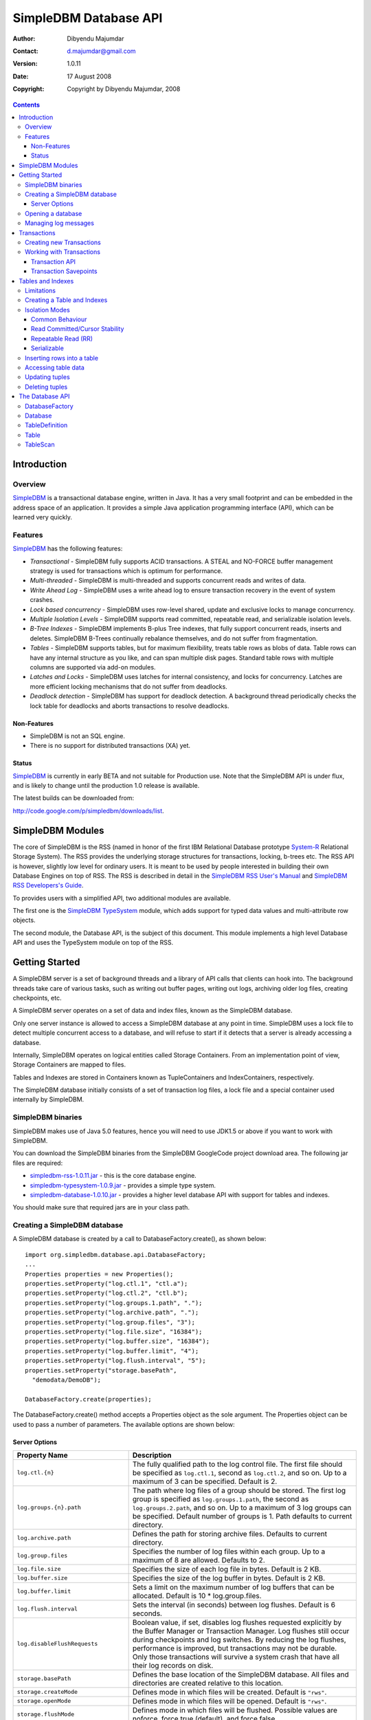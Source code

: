 .. -*- coding: utf-8 -*-

======================
SimpleDBM Database API
======================

:Author: Dibyendu Majumdar
:Contact: d.majumdar@gmail.com
:Version: 1.0.11
:Date: 17 August 2008
:Copyright: Copyright by Dibyendu Majumdar, 2008

.. contents::

------------
Introduction
------------

Overview
========

SimpleDBM_ is a transactional database engine, written in Java. It has a
very small footprint and can be embedded in the address space of an
application. It provides a simple Java application programming interface (API), which can be learned very quickly.

.. _SimpleDBM: http://www.simpledbm.org

Features
========

SimpleDBM_ has the following features:

- *Transactional* - SimpleDBM fully supports ACID transactions. A STEAL and NO-FORCE buffer management strategy is used for transactions which is optimum for performance.
- *Multi-threaded* - SimpleDBM is multi-threaded and supports concurrent reads and writes of data.
- *Write Ahead Log* - SimpleDBM uses a write ahead log to ensure transaction recovery in the event of system crashes.
- *Lock based concurrency* - SimpleDBM uses row-level shared, update and exclusive locks to manage concurrency. 
- *Multiple Isolation Levels* - SimpleDBM supports read committed, repeatable read, and serializable isolation levels.
- *B-Tree Indexes* - SimpleDBM implements B-plus Tree indexes, that fully support concurrent reads, inserts and deletes. SimpleDBM B-Trees continually rebalance themselves, and do not suffer from fragmentation.
- *Tables* - SimpleDBM supports tables, but for maximum flexibility, treats table rows as blobs of data. Table rows can have any internal structure as you like, and can span multiple disk pages. Standard table rows with multiple columns are supported via add-on modules.
- *Latches and Locks* - SimpleDBM uses latches for internal consistency, and locks for concurrency. Latches are more efficient locking mechanisms that do not suffer from deadlocks.
- *Deadlock detection* - SimpleDBM has support for deadlock detection. A background thread periodically checks the lock table for deadlocks and aborts transactions to resolve deadlocks.

Non-Features
------------
- SimpleDBM is not an SQL engine. 
- There is no support for distributed transactions (XA) yet.

Status
------

SimpleDBM_ is currently in early BETA and not suitable for Production use. 
Note that the SimpleDBM API is under flux, and is likely to change until 
the production 1.0 release is available. 

The latest builds can be downloaded from:

http://code.google.com/p/simpledbm/downloads/list.

-----------------
SimpleDBM Modules
-----------------

The core of SimpleDBM is the RSS (named in honor of the
first IBM Relational Database prototype `System-R <http://www.mcjones.org/System_R/>`_ Relational Storage
System). The RSS provides the underlying storage structures for
transactions, locking, b-trees etc. The RSS API is however, slightly
low level for ordinary users. It is meant to be used by people interested
in building their own Database Engines on top of RSS. The RSS is described in 
detail in the `SimpleDBM RSS User's Manual <http://simpledbm.googlecode.com/files/rss-usermanual-1.0.8.pdf>`_ and 
`SimpleDBM RSS Developers's Guide <http://simpledbm.googlecode.com/files/rss-developerguide-1.0.8.pdf>`_.

To provides users with a simplified API, two additional modules are
available. 

The first one is the `SimpleDBM TypeSystem <http://simpledbm.googlecode.com/files/typesystem-1.0.8.pdf>`_ module, which adds support
for typed data values and multi-attribute row objects.

The second module, the Database API, is the subject of this document.
This module implements a high level Database API and uses the 
TypeSystem module on top of the RSS.

---------------
Getting Started
---------------

A SimpleDBM server is a set of background threads and a library of API
calls that clients can hook into. The background threads take care of
various tasks, such as writing out buffer pages, writing out logs,
archiving older log files, creating checkpoints, etc.

A SimpleDBM server operates on a set of data and index files, known as
the SimpleDBM database.

Only one server instance is allowed to access a SimpleDBM database at
any point in time. SimpleDBM uses a lock file to detect multiple
concurrent access to a database, and will refuse to start if it
detects that a server is already accessing a database.

Internally, SimpleDBM operates on logical entities called Storage
Containers. From an implementation point of view, Storage Containers
are mapped to files. 

Tables and Indexes are stored in Containers known as TupleContainers
and IndexContainers, respectively.

The SimpleDBM database initially consists of a set of transaction log
files, a lock file and a special container used internally by
SimpleDBM.

SimpleDBM binaries
==================
SimpleDBM makes use of Java 5.0 features, hence you will need to use JDK1.5
or above if you want to work with SimpleDBM.

You can download the SimpleDBM binaries from the SimpleDBM GoogleCode
project download area. The following jar files are required:

* `simpledbm-rss-1.0.11.jar <http://simpledbm.googlecode.com/files/simpledbm-rss-1.0.11.jar>`_ - this is the core database engine.
* `simpledbm-typesystem-1.0.9.jar <http://simpledbm.googlecode.com/files/simpledbm-typesystem-1.0.9.jar>`_ - provides a simple type system.
* `simpledbm-database-1.0.10.jar <http://simpledbm.googlecode.com/files/simpledbm-database-1.0.10.jar>`_ - provides a higher level database API with support for tables and indexes. 

You should make sure that required jars are in your class path.

Creating a SimpleDBM database
=============================

A SimpleDBM database is created by a call to DatabaseFactory.create(), 
as shown below: ::

  import org.simpledbm.database.api.DatabaseFactory;
  ...  
  Properties properties = new Properties();
  properties.setProperty("log.ctl.1", "ctl.a");
  properties.setProperty("log.ctl.2", "ctl.b");
  properties.setProperty("log.groups.1.path", ".");
  properties.setProperty("log.archive.path", ".");
  properties.setProperty("log.group.files", "3");
  properties.setProperty("log.file.size", "16384");
  properties.setProperty("log.buffer.size", "16384");
  properties.setProperty("log.buffer.limit", "4");
  properties.setProperty("log.flush.interval", "5");
  properties.setProperty("storage.basePath", 
    "demodata/DemoDB");
  
  DatabaseFactory.create(properties);

The DatabaseFactory.create() method accepts a Properties object as
the sole argument. The Properties object can be used to pass a
number of parameters. The available options are shown below:

Server Options
--------------

+-------------------------------------+------------------------------------------------------------+
| Property Name                       | Description                                                |
+=====================================+============================================================+
| ``log.ctl.{n}``                     | The fully qualified path to the                            |
|                                     | log control file. The first file should be specified as    |
|                                     | ``log.ctl.1``, second as ``log.ctl.2``, and so on. Up to a |
|                                     | maximum of 3 can be specified. Default is 2.               |
+-------------------------------------+------------------------------------------------------------+
| ``log.groups.{n}.path``             | The path where log files of a group should be stored.      |
|                                     | The first log group is specified as ``log.groups.1.path``, |
|                                     | the second as ``log.groups.2.path``,                       |
|                                     | and so on. Up to a maximum of 3 log groups can be          |
|                                     | specified. Default number of groups is 1. Path defaults    |
|                                     | to current directory.                                      |
+-------------------------------------+------------------------------------------------------------+
| ``log.archive.path``                | Defines the path for storing archive files. Defaults to    | 
|                                     | current directory.                                         |
+-------------------------------------+------------------------------------------------------------+
| ``log.group.files``                 | Specifies the number of log files within each group.       |
|                                     | Up to a maximum of 8 are allowed. Defaults to 2.           |
+-------------------------------------+------------------------------------------------------------+
| ``log.file.size``                   | Specifies the size of each log file in                     |
|                                     | bytes. Default is 2 KB.                                    |
+-------------------------------------+------------------------------------------------------------+
| ``log.buffer.size``                 | Specifies the size of the log buffer                       |
|                                     | in bytes. Default is 2 KB.                                 |
+-------------------------------------+------------------------------------------------------------+
| ``log.buffer.limit``                | Sets a limit on the maximum number of                      |
|                                     | log buffers that can be allocated. Default is 10 *         |
|                                     | log.group.files.                                           |
+-------------------------------------+------------------------------------------------------------+
| ``log.flush.interval``              | Sets the interval (in seconds)                             |
|                                     | between log flushes. Default is 6 seconds.                 |
+-------------------------------------+------------------------------------------------------------+
| ``log.disableFlushRequests``        | Boolean value, if set, disables                            |
|                                     | log flushes requested explicitly by the Buffer Manager     |
|                                     | or Transaction Manager. Log flushes still occur during     |
|                                     | checkpoints and log switches. By reducing the log flushes, |
|                                     | performance is improved, but transactions may not be       |
|                                     | durable. Only those transactions will survive a system     | 
|                                     | crash that have all their log records on disk.             |
+-------------------------------------+------------------------------------------------------------+
| ``storage.basePath``                | Defines the base location of the                           |
|                                     | SimpleDBM database. All files and directories are created  |
|                                     | relative to this location.                                 |
+-------------------------------------+------------------------------------------------------------+
| ``storage.createMode``              | Defines mode in which files will be                        |
|                                     | created. Default is ``"rws"``.                             |
+-------------------------------------+------------------------------------------------------------+
| ``storage.openMode``                | Defines mode in which files will be                        |
|                                     | opened. Default is ``"rws"``.                              |
+-------------------------------------+------------------------------------------------------------+
| ``storage.flushMode``               | Defines mode in which files will be flushed. Possible      |
|                                     | values are noforce, force.true (default), and force.false  |
+-------------------------------------+------------------------------------------------------------+
| ``bufferpool.numbuffers``           | Sets the number of buffers to be created in                |
|                                     | the Buffer Pool.                                           |
+-------------------------------------+------------------------------------------------------------+
| ``bufferpool.writerSleepInterval``  | Sets the interval in milliseconds between each run of      |
|                                     | the BufferWriter. Note that BufferWriter may run earlier   |
|                                     | than the specified interval if the pool runs out of        |
|                                     | buffers, and a new page has to be read in. In such cases,  |
|                                     | the Buffer Writer may be manually triggered to clean out   |
|                                     | buffers.                                                   |
+-------------------------------------+------------------------------------------------------------+
| ``lock.deadlock.detection.interval``| Sets the interval in seconds between deadlock scans.       |
+-------------------------------------+------------------------------------------------------------+
| ``logging.properties.file``         | Specifies the name of logging properties file. Precede     |
|                                     | ``classpath:`` if you want SimpleDBM to search for this    |
|                                     | file in the classpath.                                     |
+-------------------------------------+------------------------------------------------------------+
| ``logging.properties.type``         | Specify ``"log4j"`` if you want to SimpleDBM to use Log4J  |
|                                     | for generating log messages.                               |
+-------------------------------------+------------------------------------------------------------+
| ``transaction.lock.timeout``        | Specifies the default lock timeout value in seconds.       |
|                                     | Default is 60 seconds.                                     |
+-------------------------------------+------------------------------------------------------------+
| ``transaction.ckpt.interval``       | Specifies the interval between checkpoints in milliseconds.|
|                                     | Default is 15000 milliseconds (15 secs).                   |
+-------------------------------------+------------------------------------------------------------+

The DatabaseFactory.create() call will overwrite any existing database
in the specified storage path, so it must be called only when you know
for sure that you want to create a database.

Opening a database
==================

Once a database has been created, it can be opened by creating an
instance of Database, and starting it. The same properties that were
supplied while creating the database, can be supplied when starting it.

Here is a code snippet that shows how this is done: ::

  Properties properties = new Properties();
  properties.setProperty("log.ctl.1", "ctl.a");
  properties.setProperty("log.ctl.2", "ctl.b");
  properties.setProperty("log.groups.1.path", ".");
  properties.setProperty("log.archive.path", ".");
  properties.setProperty("log.group.files", "3");
  properties.setProperty("log.file.size", "16384");
  properties.setProperty("log.buffer.size", "16384");
  properties.setProperty("log.buffer.limit", "4");
  properties.setProperty("log.flush.interval", "30");
  properties.setProperty("log.disableFlushRequests", "true");
  properties.setProperty("bufferpool.numbuffers", "100");
  properties.setProperty("bufferpool.writerSleepInterval", "60000");
  properties.setProperty("transaction.ckpt.interval", "60000");
  properties.setProperty("logging.properties.type", "log4j");
  properties.setProperty("logging.properties.file",
    "classpath:simpledbm.logging.properties");
  properties.setProperty("lock.deadlock.detection.interval", "3");
  properties.setProperty("storage.basePath", 
    "demodata/DemoDB");

  Database db = DatabaseFactory.getDatabase(getServerProperties());
  db.start();  
  try {
    // do some work
  }
  finally {
    db.shutdown();
  }

Some points to bear in mind when starting SimpleDBM databases:

1. Make sure that you invoke ``shutdown()`` eventually to ensure proper
   shutdown of the database.
2. Database startup/shutdown is relatively expensive, so do it only
   once during the life-cycle of your application.
3. A Database object can be used only once - after calling
   ``shutdown()``, it is an error to do any operation with the database
   object. Create a new database object if you want to start the
   database again.

Managing log messages
=====================

SimpleDBM has support for JDK 1.4 style logging as well as
Log4J logging. By default, if Log4J library is available on the
classpath, SimpleDBM will use it. Otherwise, JDK 1.4 util.logging
package is used.

You can specify the type of logging to be used using the
Server Property ``logging.properties.type``. If this is set to
"log4j", SimpleDBM will use Log4J logging. Any other value causes
SimpleDBM to use default JDK logging.

The configuration of the logging can be specified using a 
properties file. The name and location of the properties file
is specified using the Server property ``logging.properties.file``.
If the filename is prefixed with the string "classpath:", then
SimpleDBM will search for the properties file in the classpath. 
Otherwise, the filename is searched for in the current filesystem.

A sample logging properties file is shown below. Note that this
sample contains both JDK style and Log4J style configuration.::

 ############################################################
 #  	JDK 1.4 Logging
 ############################################################
 handlers= java.util.logging.FileHandler, java.util.logging.ConsoleHandler
 .level= INFO

 java.util.logging.FileHandler.pattern = simpledbm.log.%g
 java.util.logging.FileHandler.limit = 50000
 java.util.logging.FileHandler.count = 1
 java.util.logging.FileHandler.formatter = java.util.logging.SimpleFormatter
 java.util.logging.FileHandler.level = ALL

 java.util.logging.ConsoleHandler.formatter = java.util.logging.SimpleFormatter
 java.util.logging.ConsoleHandler.level = ALL

 org.simpledbm.rss.impl.registry.level = INFO
 org.simpledbm.rss.impl.bm.level = INFO
 org.simpledbm.rss.impl.im.btree.level = INFO
 org.simpledbm.rss.impl.st.level = INFO
 org.simpledbm.rss.impl.wal.level = INFO
 org.simpledbm.rss.impl.locking.level = INFO
 org.simpledbm.rss.impl.fsm.level = INFO
 org.simpledbm.rss.impl.sp.level = INFO
 org.simpledbm.rss.impl.tx.level = INFO
 org.simpledbm.rss.impl.tuple.level = INFO
 org.simpledbm.rss.impl.latch.level = INFO
 org.simpledbm.rss.impl.pm.level = INFO
 org.simpledbm.rss.util.level = INFO
 org.simpledbm.rss.util.logging.level = INFO
 org.simpledbm.rss.main.level = INFO
 org.simpledbm.rss.trace.level = INFO

 # Default Log4J configuration

 # Console appender
 log4j.appender.A1=org.apache.log4j.ConsoleAppender
 log4j.appender.A1.layout=org.apache.log4j.PatternLayout
 log4j.appender.A1.layout.ConversionPattern=%d [%t] %p %c %m%n

 # File Appender
 log4j.appender.A2=org.apache.log4j.RollingFileAppender
 log4j.appender.A2.MaxFileSize=10MB
 log4j.appender.A2.MaxBackupIndex=1
 log4j.appender.A2.File=simpledbm.log
 log4j.appender.A2.layout=org.apache.log4j.PatternLayout
 log4j.appender.A2.layout.ConversionPattern=%d [%t] %p %c %m%n

 # Root logger set to DEBUG using the A1 and A2 appenders defined above.
 log4j.rootLogger=DEBUG, A1, A2

 # Various loggers
 log4j.logger.org.simpledbm.rss.impl.registry=INFO
 log4j.logger.org.simpledbm.rss.impl.bm=INFO
 log4j.logger.org.simpledbm.rss.impl.im.btree=INFO
 log4j.logger.org.simpledbm.rss.impl.st=INFO
 log4j.logger.org.simpledbm.rss.impl.wal=INFO
 log4j.logger.org.simpledbm.rss.impl.locking=INFO
 log4j.logger.org.simpledbm.rss.impl.fsm=INFO
 log4j.logger.org.simpledbm.rss.impl.sp=INFO
 log4j.logger.org.simpledbm.rss.impl.tx=INFO
 log4j.logger.org.simpledbm.rss.impl.tuple=INFO
 log4j.logger.org.simpledbm.rss.impl.latch=INFO
 log4j.logger.org.simpledbm.rss.impl.pm=INFO
 log4j.logger.org.simpledbm.rss.util=INFO
 log4j.logger.org.simpledbm.rss.util.logging=INFO
 log4j.logger.org.simpledbm.rss.main=INFO
 log4j.logger.org.simpledbm.rss.trace=INFO

By default, SimpleDBM looks for a logging properties file named
"simpledbm.logging.properties".

------------
Transactions
------------

Most SimpleDBM operations take place in the context of a Transaction.
Following are the main API calls for managing transactions.

Creating new Transactions
=========================

To start a new Transaction, invoke the ``Database.startTransaction()`` method as
shown below. You must supply an ``IsolationMode``, try
``READ_COMMITTED`` to start with.::

 Database database = ...;

 // Start a new Transaction
 Transaction trx = database.startTransaction(IsolationMode.READ_COMMITTED);

Isolation Modes are discussed in more detail in `Isolation Modes`_.

Working with Transactions
=========================

Transaction API
---------------

The Transaction interface provides the following methods for clients
to invoke: ::

 public interface Transaction {
 	
   /**
    * Creates a transaction savepoint.
    */
   public Savepoint createSavepoint(boolean saveCursors);
 
   /**
    * Commits the transaction. All locks held by the
    * transaction are released.
    */
   public void commit();	
 
   /**
    * Rolls back a transaction upto a savepoint. Locks acquired
    * since the Savepoint are released. PostCommitActions queued
    * after the Savepoint was created are discarded.
    */
   public void rollback(Savepoint sp);	
 
   /**
    * Aborts the transaction, undoing all changes and releasing 
    * locks.
    */
   public void abort();
 
 }

A transaction must always be either committed or aborted. Failure to
do so will lead to resource leaks, such as locks, which will not be
released.  The correct way to work with transactions is shown below: ::

 // Start a new Transaction
 Transaction trx = database.startTransaction(IsolationMode.READ_COMMITTED);
 boolean success = false;
 try {
   // do some work and if this is completed succesfully ...
   // set success to true.
   doSomething();
   success = true;
 }
 finally {
   if (success) {
     trx.commit();
   }
   else {
     trx.abort();
   }
 }

Transaction Savepoints
----------------------

You can create transaction savepoints at any point in time.  When you
create a savepoint, you need to decide whether the scans associated
with the transaction should save their state so that in the event of
a rollback, they can be restored to the state they were in at
the time of the savepoint. This is important if you intend to use the
scans after you have performed a rollback to savepoint.

Bear in mind that in certain IsolationModes, locks are released as the
scan cursor moves, When using such an IsolationMode, rollback to a
Savepoint can fail if after the rollback, the scan cursor cannot be
positioned on a suitable location, for example, if a deadlock occurs when
it attempts to reacquire lock on the previous location. Also, in case
the location itself is no longer valid, perhaps due to a delete
operation by some other transaction, then the scan may position itself
on the next available location.

If you are preserving cursor state during savepoints, be prepared that
in certain IsolationModes, a rollback may fail due to locking, or the
scan may not be able to reposition itself on exactly the same
location.

*Note that the cursor restore functionality has not been tested 
thoroughly in the current release of SimpleDBM.*

------------------
Tables and Indexes
------------------

SimpleDBM provides support for tables with variable length rows. Tables
can have associated BTree indexes. In this section we shall see how to create
new tables and indexes and how to use them.

Limitations
===========

SimpleDBM supports creating tables and indexes but there are some limitations
at present that you need to be aware of.

* All indexes required for the table must be defined at the time of table
  creation. At present you cannot add an index at a later
  stage.

* Tables and indexes cannot be dropped once created. Support for dropping
  tables and indexes will be added in a future release of SimpleDBM.
  
* Table structures are limited in the type of columns you can have. At
  present Varchar, DateTime, Number and Integer types are supported. More
  data types will be available in a future release of SimpleDBM.
  
* Null columns cannot be indexed.

* There is no support for referential integrity constraints or any other
  type of constraint. Therefore you need to enforce any such requirement in
  your application logic.
  
* Generally speaking, table rows can be large, but be aware that large rows
  are split across multiple database pages. The SimpleDBM page size is 8K.

* An Index key must be limited in size to about 1K in storage space.

Creating a Table and Indexes
============================

You start by creating the table's row definition, which consists of an array of
``TypeDescriptor`` objects. Each element of the array represents a column definition
for the table.

You use the ``TypeFactory`` interface for creating the ``TypeDescriptor`` objects as
shown below.::

  Database db = ...;
  TypeFactory ff = db.getTypeFactory();
  TypeDescriptor employee_rowtype[] = { 
    ff.getIntegerType(), /* primary key */
    ff.getVarcharType(20), /* name */
    ff.getVarcharType(20), /* surname */
    ff.getVarcharType(20), /* city */
    ff.getVarcharType(45), /* email address */
    ff.getDateTimeType(), /* date of birth */
    ff.getNumberType(2) /* salary */
  };

The next step is to create a ``TableDefinition`` object by calling the 
``Database.newTableDefinition()`` method.::

  TableDefinition tableDefinition = db.newTableDefinition("employee.dat", 1,
    employee_rowtype);

The ``newTableDefinition()`` method takes 3 arguments:

1. The name of the table container.
2. The ID for the table container. IDs start at 1, and must be unique.
3. The ``TypeDescriptor array`` that you created before.

Now you can add indexes by invoking the ``addIndex()`` method provided
by the ``TableDefinition`` interface.::
			
  tableDefinition.addIndex(2, "employee1.idx", new int[] { 0 }, true, true);
  tableDefinition.addIndex(3, "employee2.idx", new int[] { 2, 1 }, false,
    false);
  tableDefinition.addIndex(4, "employee3.idx", new int[] { 5 }, false, false);
  tableDefinition.addIndex(5, "employee4.idx", new int[] { 6 }, false, false);

Above example shows four indexes being created.

The ``addIndex()`` method takes following arguments.

1. The ID of the index container. Must be unique, and different from the table
   container ID.
2. The name of the index container.
3. An array of integers. Each element of the array must refer to a table
   column by position. The table column positions start at zero. Therefore the
   array { 2, 1 } refers to 3rd column, and 2nd column of the table.
4. The next argument is a boolean value to indicate whether the index is the primary
   index. The first index must always be the primary index.
5. The next argument is also a boolean value to indicate whether duplicate
   values are allowed in the index. If set, this makes the index unique, which
   prevents duplicates. The primary index must always be unique.

Now that you have a fully initialized ``TableDefinition`` object, you can
proceed to create the table and indexes by invoking the ``createTable()`` 
method provided by the Database interface.::

  db.createTable(tableDefinition);
  
Tables are created in their own transactions, and you have no access
to such transactions.

It is important to bear in mind that all container names must be unique.
Think of the container name as the file name. Also, the container IDs are
used by SimpleDBM to identify each container uniqely. Therefore these IDs
must also be unique. 

Isolation Modes
===============

Before describing how to access table data using scans, it is necessary to
describe the various lock isolation modes supported by SimpleDBM.

Common Behaviour
----------------

Following behaviour is common across all lock isolation modes.

1. All locking is on Row Locations (rowids) only. The SimpleDBM Rowid is
   called a TupleId.
2. When a row is inserted or deleted, its rowid is first
   locked in EXCLUSIVE mode, the row is inserted or deleted from data
   page, and only after that, indexes are modified.
3. Updates to indexed columns are treated as key deletes followed
   by key inserts. The updated row is locked in EXCLUSIVE mode before
   indexes are modified.
4. When fetching, the index is looked up first, which causes a
   SHARED or UPDATE mode lock to be placed on the row, before the data
   pages are accessed.

Read Committed/Cursor Stability
-------------------------------

During scans, the rowid is locked in SHARED or UPDATE mode
while the cursor is positioned on the key. The lock on current
rowid is released before the cursor moves to the next key.

For most use cases, this is the recommended isolation mode as
it provides the best concurrency.

Repeatable Read (RR)
--------------------

SHARED mode locks obtained on rowids during scans are retained until
the transaction completes. UPDATE mode locks are downgraded to SHARED mode when
the cursor moves.

Serializable
------------

Same as Repeatable Read, with additional locking (next key) during
scans to prevent phantom reads.

Inserting rows into a table
===========================

To insert a row into a table, following steps are needed.

Obtain a transaction context in which to perform the insert.::

  Transaction trx = db.startTransaction(IsolationMode.READ_COMMITTED);
  boolean okay = false;
  try {

Get the ``Table`` object associated with the table. Tables are 
identified by their container Ids.::

    int containerId = 1;
    Table table = db.getTable(trx, containerId);
    
Create a blank row. It is best to create
new row objects rather than reusing existing objects.::    
    
    Row tableRow = table.getRow();
  
You can assign values to the columns as shown below.::

    tableRow.getColumnValue(0).setInt(1);
    tableRow.getColumnValue(1).setString("Joe");
    tableRow.getColumnValue(2).setString("Blogg");
    tableRow.getColumnValue(5).setDate(getDOB(1930, 12, 31));
    tableRow.getColumnValue(6).setString("500.00");

Finally, insert the row and commit the transaction.::

    table.addRow(trx, tableRow);
    okay = true;
  } finally {
    if (okay) {
      trx.commit();
    } else {
      trx.abort();
    }
  }

Accessing table data
====================

In order to read table data, you must open a scan. A scan is a mechanism
for accessing table rows one by one. Scans are ordered using indexes.

Opening an TableScan requires you to specify a starting row.
If you want to start from the beginning, then you may specify ``null``
as the starting row. The values from the starting row are used 
to perform an index search, and the scan begins from the first row
greater or equal to the values in the starting row.

In SimpleDBM, scans do not have a stop value. Instead, a scan 
starts fetching data from the first row that is greater or equal to the 
supplied starting row. You must determine whether the fetched key satisfies
the search criteria or not. If the fetched key no longer meets the search
criteria, you should call ``fetchCompleted()`` with a ``false`` value, 
indicating that there is no need to fetch any more keys. This then causes 
the scan to reach logical ``EOF``.

The code snippet below shows a table scan that is used to count the
number of rows in the table.:: 

  Transaction trx = db.startTransaction(IsolationMode.READ_COMMITTED);
  boolean okay = false;
  int count = 0;
  try {
    Table table = db.getTable(trx, 1);
    /* open a scan with null starting row */
    /* scan will use index 0 - ie - first index */
    TableScan scan = table.openScan(trx, 0, null, false);
    try {
      while (scan.fetchNext()) {
        scan.fetchCompleted(true);
        count++;
      }
    } finally {
      scan.close();
    }
    okay = true;
  } finally {
    if (okay) {
      trx.commit();
    } else {
      trx.abort();
    }
  }

The following points are worth noting.

1. The ``openScan()`` method takes an index identifier as the second argument.
   The scan is ordered by the index. Indexes are identified
   by their order of creation, therefore, the first index is 0, the second is 1,
   and so on. Note that the index number is not the container ID for the index.
2. The third argument is the starting row for the scan. If ``null`` is specified,
   as in the example above, then the scan will start from logical negative
   infinity, ie, from the first row (as per selected index) in the table.
3. The scan must be closed in a finally block to ensure proper cleanup of 
   resources.

Updating tuples
===============

In order to update a row, you must first set the RowId using a
scan. Typically, if you intend to update the tuple, you should open the
scan in UPDATE mode. This is done by supplying a boolean true as the
fourth argument to ``openScan()`` method.

Here is an example of an update. The table is scanned from first row
to last and three of the columns are updated in all the rows.::

  Transaction trx = db.startTransaction(IsolationMode.READ_COMMITTED);
  boolean okay = false;
  try {
    Table table = db.getTable(trx, 1);
    /* start an update mode scan */
    TableScan scan = table.openScan(trx, 0, null, true);
    try {
      while (scan.fetchNext()) {
        Row tr = scan.getCurrentRow();
        tr.getColumnValue(3).setString("London");
        tr.getColumnValue(4).setString(
          tr.getColumnValue(1).getString() + "." + 
          tr.getColumnValue(2).getString() + "@gmail.com");
        tr.getColumnValue(6).setInt(50000);
        scan.updateCurrentRow(tr);
        scan.fetchCompleted(true);
      }
    } finally {
      scan.close();
    }
    okay = true;
  } finally {
    if (okay) {
      trx.commit();
    } else {
      trx.abort();
    }
  }

The following points are worth noting:

1. If you update the columns that form part of the index that
   is performing the scan, then the results may be unexpected.
   As the data is updated it may alter the scan ordering.
2. The update mode scan places UPDATE locks on rows as these
   are accessed. When the row is updated, the lock is promoted
   to EXCLUSIVE mode. If you skip the row without updating it,
   the lock is either released (READ_COMMITTED) or downgraded
   (in other lock modes) to SHARED lock.
 
Deleting tuples
===============
 
Start a table scan in UPDATE mode, if you intend to delete rows
during the scan. Row deletes are performed in a similar way as 
row updates, except that ``TableScan.deleteRow()`` is invoked on the 
current row. 

----------------
The Database API
----------------

DatabaseFactory
===============

::

  /**
   * The DatabaseFactory class is responsible for creating and obtaining 
   * instances of Databases.
   */
  public class DatabaseFactory {
	
	/**
	 * Creates a new SimpleDBM database based upon supplied properties.
	 * For details of available properties, please refer to the SimpleDBM 
	 * User Manual.
	 */
	public static void create(Properties properties);
	
	/**
	 * Obtains a database instance for an existing database.
	 */
	public static Database getDatabase(Properties properties);

  }

Database
========

::

  /**
   * A SimpleDBM Database is a collection of Tables. The Database runs as 
   * an embedded server, and provides an API for creating and 
   * maintaining tables.
   * A Database is created using DatabaseFactory.create(). An
   * existing Database can be instantiated using 
   * DatabaseFactory.getDatabase().
   */
  public interface Database {

	/**
	 * Constructs a new TableDefinition object. A TableDefinition object 
	 * is used when creating new tables.
	 * 
	 * @param name Name of the table
	 * @param containerId ID of the container that will hold the table data
	 * @param rowType A row type definition. 
	 * @return A TableDefinition object.
	 */
	public abstract TableDefinition newTableDefinition(String name,
			int containerId, TypeDescriptor[] rowType);

	/**
	 * Gets the table definition associated with the specified container ID.
	 * 
	 * @param containerId Id of the container
	 * @return TableDefinition
	 */
	public abstract TableDefinition getTableDefinition(int containerId);

	/**
	 * Starts the database instance.
	 */
	public abstract void start();

	/**
	 * Shuts down the database instance.
	 */
	public abstract void shutdown();

	/**
	 * Gets the SimpleDBM RSS Server object that is managing this database.
	 * @return SimpleDBM RSS Server object.
	 */
	public abstract Server getServer();

	/**
	 * Starts a new Transaction
	 */
	public abstract Transaction startTransaction(IsolationMode isolationMode);
	
	/**
	 * Returns the TypeFactory instance associated with this database.
	 * The TypeFactory object can be used to create TypeDescriptors 
	 * for various types that can become columns in a row.
	 */
	public abstract TypeFactory getTypeFactory();

	/**
	 * Returns the RowFactory instance associated with this database.
	 * The RowFactory is used to generate rows.
	 */
	public abstract RowFactory getRowFactory();

	/**
	 * Creates a Table and associated indexes using the information 
	 * in the supplied TableDefinition object. Note that the table 
	 * must have a primary index defined.
	 * The table creation is performed in a standalone transaction.
	 */
	public abstract void createTable(TableDefinition tableDefinition);
	
	/**
	 * Gets the table associated with the specified container ID.
	 * 
	 * @param trx Transaction context
	 * @param containerId Id of the container
	 * @return Table
	 */
	public abstract Table getTable(Transaction trx, int containerId);
  } 
 
TableDefinition
===============

::

  /**
   * A TableDefinition holds information about a table, such as its name, 
   * container ID, types and number of columns, etc..
   */
  public interface TableDefinition extends Storable {

	/**
	 * Adds an Index to the table definition. Only one primay index 
	 * is allowed.
	 * 
	 * @param containerId Container ID for the new index. 
	 * @param name Name of the Index Container
	 * @param columns Array of Column identifiers - columns to be indexed
	 * @param primary A boolean flag indicating that this is 
	 *                the primary index or not
	 * @param unique A boolean flag indicating whether the index 
	 *               should allow only unique values
	 */
	public abstract void addIndex(int containerId, String name, int[] columns,
			boolean primary, boolean unique);

	/**
	 * Gets the Container ID associated with the table.
	 */
	public abstract int getContainerId();

	/**
	 * Returns the Table's container name.
	 */
	public abstract String getName();

	/**
	 * Constructs an empty row for the table.
	 * @return Row
	 */
	public abstract Row getRow();

	/**
	 * Returns the number of indexes associated with the table.
	 */
    public abstract int getNumberOfIndexes();
	
	/**
	 * Constructs an row for the specified Index. Appropriate columns 
	 * from the table are copied into the Index row.
	 *  
	 * @param index The Index for which the row is to be constructed
	 * @param tableRow The table row
	 * @return An initialized Index Row
	 */
	public abstract Row getIndexRow(int indexNo, Row tableRow);
  }

Table
=====

::

  /**
   * A Table is a collection of rows. Each row is made up of 
   * columns (fields). A table must have a primary key defined 
   * which uniquely identifies each row in the
   * table.
   * <p>
   * A Table is created by Database.createTable().
   * Once created, the Table object can be accessed by calling 
   * Database.getTable() method. 
   */
  public interface Table {

	/**
	 * Adds a row to the table. The primary key of the row must 
	 * be unique and different from all other rows in the table.
	 * 
	 * @param trx The Transaction managing this row insert  
	 * @param tableRow The row to be inserted
	 * @return Location of the new row
	 */
	public abstract Location addRow(Transaction trx, Row tableRow);

	/**
	 * Updates the supplied row in the table. Note that the row to be
	 * updated is identified by its primary key.
	 * 
	 * @param trx The Transaction managing this update
	 * @param tableRow The row to be updated.
	 */
	public abstract void updateRow(Transaction trx, Row tableRow);

	/**
	 * Deletes the supplied row from the table. Note that the row to be
	 * deleted is identified by its primary key.
	 * 
	 * @param trx The Transaction managing this delete
	 * @param tableRow The row to be deleted.
	 */
	public abstract void deleteRow(Transaction trx, Row tableRow);
	
	/**
	 * Opens a Table Scan, which allows rows to be fetched from the Table,
	 * and updated.
	 * 
	 * @param trx Transaction managing the scan
	 * @param indexno The index to be used for the scan
	 * @param startRow The starting row of the scan
	 * @param forUpdate A boolean value indicating whether the scan will 
	 *                  be used to update rows
	 * @return A TableScan
	 */
	public abstract TableScan openScan(Transaction trx, int indexno,
			Row startRow, boolean forUpdate);
	
	/**
	 * Constructs an empty row for the table.
	 * @return Row
	 */
	public abstract Row getRow();

	/**
	 * Constructs an row for the specified Index. Appropriate columns from the
	 * table are copied into the Index row.
	 *  
	 * @param index The Index for which the row is to be constructed
	 * @param tableRow The table row
	 * @return An initialized Index Row
	 */
	public abstract Row getIndexRow(int index, Row tableRow);	
  }
  
TableScan
=========

::

  /**
   * A TableScan is an Iterator that allows clients to iterate through the
   * contents of a Table. The iteraion is always ordered through an Index.
   * The Transaction managing the iteration defines the Lock Isolation level.
   */
  public interface TableScan {

	/**
	 * Fetches the next row from the Table. The row to be fetched depends
	 * upon the current position of the scan, and the Index ordering of 
	 * the scan.
	 * @return A boolean value indicating success of EOF
	 */
	public abstract boolean fetchNext();

	/**
	 * Returns a copy of the current Row.
	 */
	public abstract Row getCurrentRow();

	/**
	 * Returns a copy of the current Index Row.
	 */
	public abstract Row getCurrentIndexRow();

	/**
	 * Notifies the scan that the fetch has been completed 
	 * and locks may be released (depending upon the 
	 * Isolation level).
	 * @param matched A boolean value that should be true 
	 *   if the row is part of the search criteria match result. 
	 *   If set to false, this indicates that no further 
	 *   fetches are required.
	 */
	public abstract void fetchCompleted(boolean matched);

	/**
	 * Closes the scan, releasing locks and other resources 
	 * acquired by the scan.
	 */
	public abstract void close();

	/**
	 * Updates the current row. 
	 */
	public abstract void updateCurrentRow(Row tableRow);

	/**
	 * Deletes the current row.
	 */
	public abstract void deleteRow();
  }